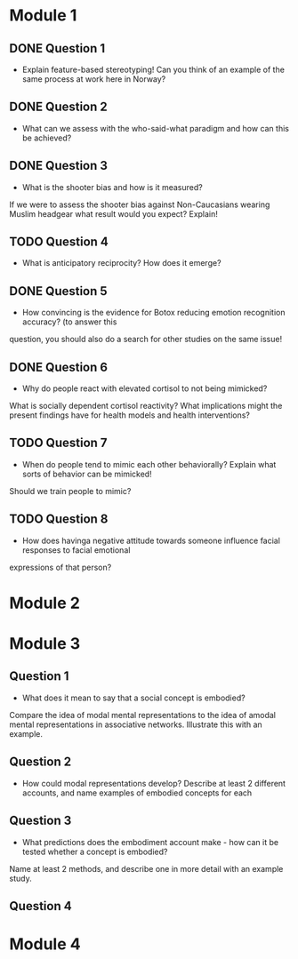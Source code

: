 * Module 1 
** DONE Question 1
   - Explain feature-based stereotyping! Can you think of an example of the same process at work here in Norway?
** DONE Question 2
   - What can we assess with the who-said-what paradigm and how can this be achieved?
** DONE Question 3
   - What is the shooter bias and how is it measured?
   If we were to assess the shooter bias against Non-Caucasians wearing Muslim headgear what result
   would you expect? Explain!
** TODO Question 4
   * What is anticipatory reciprocity? How does it emerge?
** DONE Question 5
   - How convincing is the evidence for Botox reducing emotion recognition accuracy? (to answer this
   question, you should also do a search for other studies on the same issue!
** DONE Question 6
   - Why do people react with elevated cortisol to not being mimicked?
   What is socially dependent cortisol reactivity?
   What implications might the present findings have for health models and health interventions?
** TODO Question 7
   - When do people tend to mimic each other behaviorally? Explain what sorts of behavior can be mimicked!
   Should we train people to mimic?
** TODO Question 8
   - How does havinga negative attitude towards someone influence facial responses to facial emotional
   expressions of that person?
* Module 2
* Module 3
** Question 1
   - What does it mean to say that a social concept is embodied? 
   Compare the idea of modal mental representations to the idea of amodal mental representations in associative networks. 
   Illustrate this with an example.
** Question 2
   - How could modal representations develop? Describe at least 2 different accounts, and name examples of embodied concepts for each
** Question 3
   - What predictions does the embodiment account make - how can it be tested whether a concept is embodied? 
   Name at least 2 methods, and describe one in more detail with an example study.
** Question 4
* Module 4
